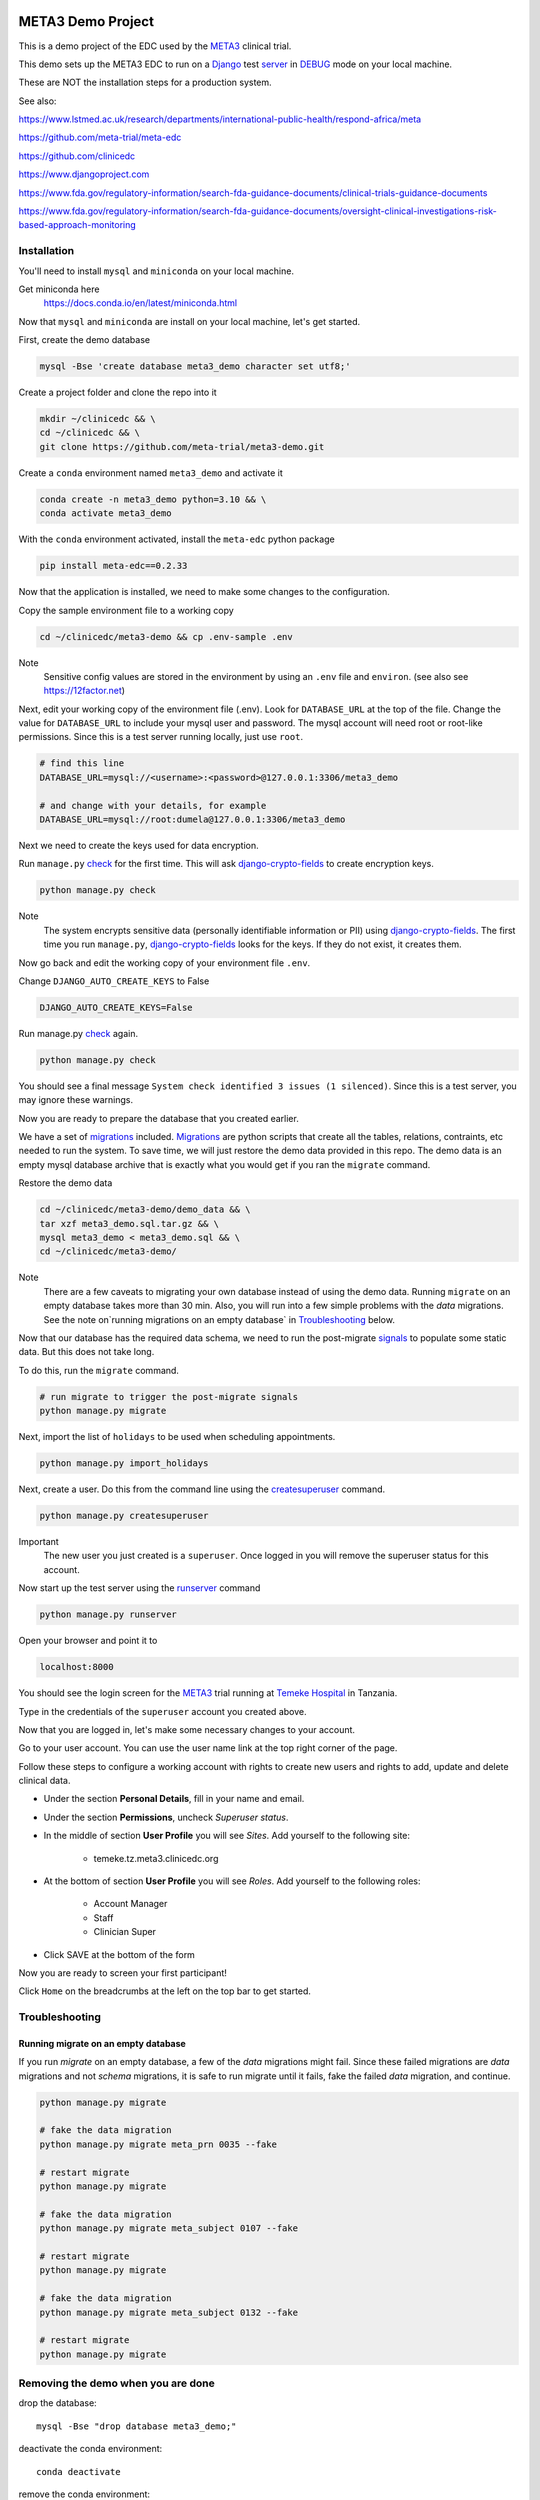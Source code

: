 |pypi|


META3 Demo Project
==================

This is a demo project of the EDC used by the META3_ clinical trial.

This demo sets up the META3 EDC to run on a Django_ test server_ in DEBUG_ mode on your local machine.

These are NOT the installation steps for a production system.

See also:

https://www.lstmed.ac.uk/research/departments/international-public-health/respond-africa/meta

https://github.com/meta-trial/meta-edc

https://github.com/clinicedc

https://www.djangoproject.com

https://www.fda.gov/regulatory-information/search-fda-guidance-documents/clinical-trials-guidance-documents

https://www.fda.gov/regulatory-information/search-fda-guidance-documents/oversight-clinical-investigations-risk-based-approach-monitoring

Installation
------------

You'll need to install ``mysql`` and ``miniconda`` on your local machine.

Get miniconda here
    https://docs.conda.io/en/latest/miniconda.html


Now that ``mysql`` and ``miniconda`` are install on your local machine, let's get started.

First, create the demo database

.. code-block:: bash

  mysql -Bse 'create database meta3_demo character set utf8;'


Create a project folder and clone the repo into it

.. code-block:: bash

  mkdir ~/clinicedc && \
  cd ~/clinicedc && \
  git clone https://github.com/meta-trial/meta3-demo.git


Create a ``conda`` environment named ``meta3_demo`` and activate it

.. code-block:: bash

  conda create -n meta3_demo python=3.10 && \
  conda activate meta3_demo


With the ``conda`` environment activated, install the ``meta-edc`` python package

.. code-block:: bash

  pip install meta-edc==0.2.33


Now that the application is installed, we need to make some changes to the configuration. 

Copy the sample environment file to a working copy

.. code-block:: bash

    cd ~/clinicedc/meta3-demo && cp .env-sample .env


Note
    Sensitive config values are stored in the environment by using an ``.env`` file and ``environ``. (see also see https://12factor.net)

Next, edit your working copy of the environment file (.env). Look for ``DATABASE_URL`` at the top of the file. Change the value for ``DATABASE_URL`` to include your mysql user and password. The mysql account will need root or root-like permissions. Since this is a test server running locally, just use ``root``.

.. code-block:: bash

  # find this line
  DATABASE_URL=mysql://<username>:<password>@127.0.0.1:3306/meta3_demo
  
  # and change with your details, for example
  DATABASE_URL=mysql://root:dumela@127.0.0.1:3306/meta3_demo

Next we need to create the keys used for data encryption. 

Run ``manage.py`` check_ for the first time. This will ask django-crypto-fields_ to create encryption keys.

.. code-block:: bash

  python manage.py check

Note
    The system encrypts sensitive data (personally identifiable information or PII) using django-crypto-fields_. The first time you run
    ``manage.py``, django-crypto-fields_ looks for the keys. If they do not exist, it creates them. 


Now go back and edit the working copy of your environment file ``.env``. 


Change ``DJANGO_AUTO_CREATE_KEYS`` to False

.. code-block:: bash

    DJANGO_AUTO_CREATE_KEYS=False

Run manage.py check_ again. 

.. code-block:: bash

  python manage.py check


You should see a final message ``System check identified 3 issues (1 silenced)``. Since this is a test server, you may ignore these warnings.  


Now you are ready to prepare the database that you created earlier.

We have a set of migrations_ included. Migrations_ are python scripts that create all the tables, relations, contraints, etc needed to run the system. To save time, we will just restore the demo data provided in this repo. The demo data is an empty mysql database archive that is exactly what you would get if you ran the ``migrate`` command.

Restore the demo data

.. code-block:: bash

    cd ~/clinicedc/meta3-demo/demo_data && \
    tar xzf meta3_demo.sql.tar.gz && \
    mysql meta3_demo < meta3_demo.sql && \
    cd ~/clinicedc/meta3-demo/

Note
    There are a few caveats to migrating your own database instead of using the demo data. Running ``migrate`` on an empty database takes more than 30 min. Also, you will run into a few simple problems with the `data` migrations. See the note on`running migrations on an empty database` in `Troubleshooting`_ below.

Now that our database has the required data schema, we need to run the post-migrate signals_ to populate some static data. But this does not take long. 

To do this, run the ``migrate`` command.

.. code-block:: bash

    # run migrate to trigger the post-migrate signals
    python manage.py migrate


Next, import the list of ``holidays`` to be used when scheduling appointments.

.. code-block:: bash

    python manage.py import_holidays

Next, create a user. Do this from the command line using the createsuperuser_ command.

.. code-block:: bash

  python manage.py createsuperuser

Important
    The new user you just created is a ``superuser``. Once logged in you will remove the superuser status for
    this account.

Now start up the test server using the runserver_ command

.. code-block:: bash

  python manage.py runserver


Open your browser and point it to

.. code-block:: bash

  localhost:8000

You should see the login screen for the META3_ trial running at `Temeke Hospital`_ in Tanzania.

Type in the credentials of the ``superuser`` account you created above.

Now that you are logged in, let's make some necessary changes to your account.

Go to your user account. You can use the user name link at the top right corner of the page.

Follow these steps to configure a working account with rights to create new users and rights to add, update and delete clinical data.

* Under the section **Personal Details**, fill in your name and email.
* Under the section **Permissions**, uncheck *Superuser status*.
* In the middle of section **User Profile** you will see `Sites`. Add yourself to the following site:

    * temeke.tz.meta3.clinicedc.org

* At the bottom of section **User Profile** you will see `Roles`. Add yourself to the following roles:

    * Account Manager
    * Staff
    * Clinician Super

* Click SAVE at the bottom of the form 

Now you are ready to screen your first participant!

Click ``Home`` on the breadcrumbs at the left on the top bar to get started.


Troubleshooting
---------------

Running migrate on an empty database
++++++++++++++++++++++++++++++++++++

If you run `migrate` on an empty database, a few of the `data` migrations might fail.
Since these failed migrations are `data` migrations and not `schema` migrations, it is safe to run migrate until it fails,
fake the failed `data` migration, and continue.

.. code-block:: bash

    python manage.py migrate

    # fake the data migration
    python manage.py migrate meta_prn 0035 --fake

    # restart migrate
    python manage.py migrate

    # fake the data migration
    python manage.py migrate meta_subject 0107 --fake

    # restart migrate
    python manage.py migrate

    # fake the data migration
    python manage.py migrate meta_subject 0132 --fake

    # restart migrate
    python manage.py migrate

Removing the demo when you are done
-----------------------------------

drop the database::

  mysql -Bse "drop database meta3_demo;"

deactivate the conda environment::

  conda deactivate

remove the conda environment::

  conda env remove -n meta3_demo

Finally, delete the `clinicedc` folder.


.. |pypi| image:: https://img.shields.io/pypi/v/meta3-demo.svg
    :target: https://pypi.python.org/pypi/meta3-demo

.. _Django: https://www.djangoproject.com

.. _server: https://docs.djangoproject.com/en/4.1/ref/django-admin/#runserver

.. _runserver: https://docs.djangoproject.com/en/4.1/ref/django-admin/#runserver

.. _DEBUG: https://docs.djangoproject.com/en/4.1/ref/settings/#debug

.. _META3: https://github.com/meta-trial/meta-edc

.. _migrations: https://docs.djangoproject.com/en/4.1/topics/migrations/

.. _check: https://docs.djangoproject.com/en/4.1/topics/checks/

.. _django-crypto-fields: https://github.com/erikvw/django-crypto-fields

.. _signals: https://docs.djangoproject.com/en/4.1/topics/signals/

.. _createsuperuser: https://docs.djangoproject.com/en/4.1/ref/django-admin/#createsuperuser

.. _Temeke Hospital: https://www.google.com/maps/dir/Austin,+TX/temeke+hospital/@9.0663451,-68.8597944,3z/data=!3m1!4b1!4m13!4m12!1m5!1m1!1s0x8644b599a0cc032f:0x5d9b464bd469d57a!2m2!1d-97.7430608!2d30.267153!1m5!1m1!1s0x185c4bef1f19f4a5:0xc9cebd42ac07b43!2m2!1d39.2629046!2d-6.8598127
